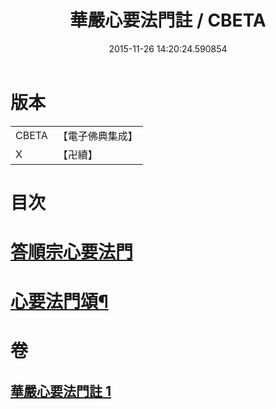 #+TITLE: 華嚴心要法門註 / CBETA
#+DATE: 2015-11-26 14:20:24.590854
* 版本
 |     CBETA|【電子佛典集成】|
 |         X|【卍續】    |

* 目次
* [[file:KR6e0130_001.txt::001-0426a4][答順宗心要法門]]
* [[file:KR6e0130_001.txt::0426c6][心要法門頌¶]]
* 卷
** [[file:KR6e0130_001.txt][華嚴心要法門註 1]]
